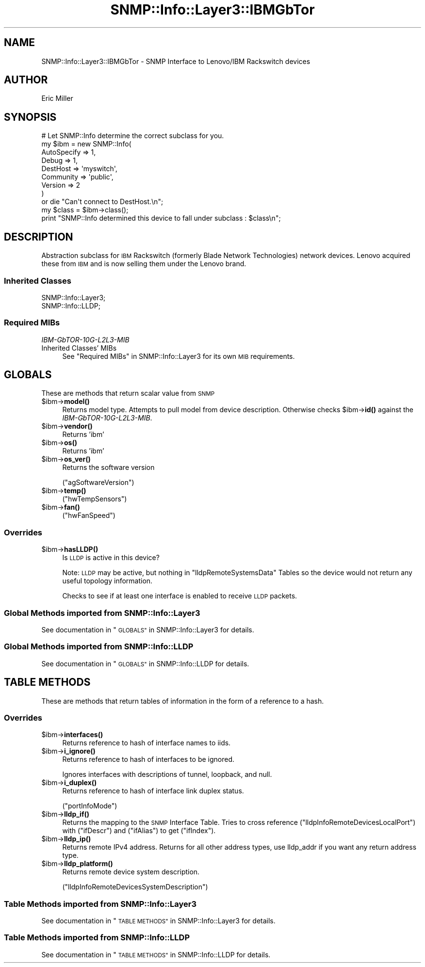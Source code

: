 .\" Automatically generated by Pod::Man 4.14 (Pod::Simple 3.40)
.\"
.\" Standard preamble:
.\" ========================================================================
.de Sp \" Vertical space (when we can't use .PP)
.if t .sp .5v
.if n .sp
..
.de Vb \" Begin verbatim text
.ft CW
.nf
.ne \\$1
..
.de Ve \" End verbatim text
.ft R
.fi
..
.\" Set up some character translations and predefined strings.  \*(-- will
.\" give an unbreakable dash, \*(PI will give pi, \*(L" will give a left
.\" double quote, and \*(R" will give a right double quote.  \*(C+ will
.\" give a nicer C++.  Capital omega is used to do unbreakable dashes and
.\" therefore won't be available.  \*(C` and \*(C' expand to `' in nroff,
.\" nothing in troff, for use with C<>.
.tr \(*W-
.ds C+ C\v'-.1v'\h'-1p'\s-2+\h'-1p'+\s0\v'.1v'\h'-1p'
.ie n \{\
.    ds -- \(*W-
.    ds PI pi
.    if (\n(.H=4u)&(1m=24u) .ds -- \(*W\h'-12u'\(*W\h'-12u'-\" diablo 10 pitch
.    if (\n(.H=4u)&(1m=20u) .ds -- \(*W\h'-12u'\(*W\h'-8u'-\"  diablo 12 pitch
.    ds L" ""
.    ds R" ""
.    ds C` ""
.    ds C' ""
'br\}
.el\{\
.    ds -- \|\(em\|
.    ds PI \(*p
.    ds L" ``
.    ds R" ''
.    ds C`
.    ds C'
'br\}
.\"
.\" Escape single quotes in literal strings from groff's Unicode transform.
.ie \n(.g .ds Aq \(aq
.el       .ds Aq '
.\"
.\" If the F register is >0, we'll generate index entries on stderr for
.\" titles (.TH), headers (.SH), subsections (.SS), items (.Ip), and index
.\" entries marked with X<> in POD.  Of course, you'll have to process the
.\" output yourself in some meaningful fashion.
.\"
.\" Avoid warning from groff about undefined register 'F'.
.de IX
..
.nr rF 0
.if \n(.g .if rF .nr rF 1
.if (\n(rF:(\n(.g==0)) \{\
.    if \nF \{\
.        de IX
.        tm Index:\\$1\t\\n%\t"\\$2"
..
.        if !\nF==2 \{\
.            nr % 0
.            nr F 2
.        \}
.    \}
.\}
.rr rF
.\"
.\" Accent mark definitions (@(#)ms.acc 1.5 88/02/08 SMI; from UCB 4.2).
.\" Fear.  Run.  Save yourself.  No user-serviceable parts.
.    \" fudge factors for nroff and troff
.if n \{\
.    ds #H 0
.    ds #V .8m
.    ds #F .3m
.    ds #[ \f1
.    ds #] \fP
.\}
.if t \{\
.    ds #H ((1u-(\\\\n(.fu%2u))*.13m)
.    ds #V .6m
.    ds #F 0
.    ds #[ \&
.    ds #] \&
.\}
.    \" simple accents for nroff and troff
.if n \{\
.    ds ' \&
.    ds ` \&
.    ds ^ \&
.    ds , \&
.    ds ~ ~
.    ds /
.\}
.if t \{\
.    ds ' \\k:\h'-(\\n(.wu*8/10-\*(#H)'\'\h"|\\n:u"
.    ds ` \\k:\h'-(\\n(.wu*8/10-\*(#H)'\`\h'|\\n:u'
.    ds ^ \\k:\h'-(\\n(.wu*10/11-\*(#H)'^\h'|\\n:u'
.    ds , \\k:\h'-(\\n(.wu*8/10)',\h'|\\n:u'
.    ds ~ \\k:\h'-(\\n(.wu-\*(#H-.1m)'~\h'|\\n:u'
.    ds / \\k:\h'-(\\n(.wu*8/10-\*(#H)'\z\(sl\h'|\\n:u'
.\}
.    \" troff and (daisy-wheel) nroff accents
.ds : \\k:\h'-(\\n(.wu*8/10-\*(#H+.1m+\*(#F)'\v'-\*(#V'\z.\h'.2m+\*(#F'.\h'|\\n:u'\v'\*(#V'
.ds 8 \h'\*(#H'\(*b\h'-\*(#H'
.ds o \\k:\h'-(\\n(.wu+\w'\(de'u-\*(#H)/2u'\v'-.3n'\*(#[\z\(de\v'.3n'\h'|\\n:u'\*(#]
.ds d- \h'\*(#H'\(pd\h'-\w'~'u'\v'-.25m'\f2\(hy\fP\v'.25m'\h'-\*(#H'
.ds D- D\\k:\h'-\w'D'u'\v'-.11m'\z\(hy\v'.11m'\h'|\\n:u'
.ds th \*(#[\v'.3m'\s+1I\s-1\v'-.3m'\h'-(\w'I'u*2/3)'\s-1o\s+1\*(#]
.ds Th \*(#[\s+2I\s-2\h'-\w'I'u*3/5'\v'-.3m'o\v'.3m'\*(#]
.ds ae a\h'-(\w'a'u*4/10)'e
.ds Ae A\h'-(\w'A'u*4/10)'E
.    \" corrections for vroff
.if v .ds ~ \\k:\h'-(\\n(.wu*9/10-\*(#H)'\s-2\u~\d\s+2\h'|\\n:u'
.if v .ds ^ \\k:\h'-(\\n(.wu*10/11-\*(#H)'\v'-.4m'^\v'.4m'\h'|\\n:u'
.    \" for low resolution devices (crt and lpr)
.if \n(.H>23 .if \n(.V>19 \
\{\
.    ds : e
.    ds 8 ss
.    ds o a
.    ds d- d\h'-1'\(ga
.    ds D- D\h'-1'\(hy
.    ds th \o'bp'
.    ds Th \o'LP'
.    ds ae ae
.    ds Ae AE
.\}
.rm #[ #] #H #V #F C
.\" ========================================================================
.\"
.IX Title "SNMP::Info::Layer3::IBMGbTor 3"
.TH SNMP::Info::Layer3::IBMGbTor 3 "2020-07-12" "perl v5.32.0" "User Contributed Perl Documentation"
.\" For nroff, turn off justification.  Always turn off hyphenation; it makes
.\" way too many mistakes in technical documents.
.if n .ad l
.nh
.SH "NAME"
SNMP::Info::Layer3::IBMGbTor \- SNMP Interface to Lenovo/IBM Rackswitch devices
.SH "AUTHOR"
.IX Header "AUTHOR"
Eric Miller
.SH "SYNOPSIS"
.IX Header "SYNOPSIS"
.Vb 9
\& # Let SNMP::Info determine the correct subclass for you.
\& my $ibm = new SNMP::Info(
\&                          AutoSpecify => 1,
\&                          Debug       => 1,
\&                          DestHost    => \*(Aqmyswitch\*(Aq,
\&                          Community   => \*(Aqpublic\*(Aq,
\&                          Version     => 2
\&                        )
\&    or die "Can\*(Aqt connect to DestHost.\en";
\&
\& my $class = $ibm\->class();
\&
\& print "SNMP::Info determined this device to fall under subclass : $class\en";
.Ve
.SH "DESCRIPTION"
.IX Header "DESCRIPTION"
Abstraction subclass for \s-1IBM\s0 Rackswitch (formerly Blade Network Technologies)
network devices. Lenovo acquired these from \s-1IBM\s0 and is now selling
them under the Lenovo brand.
.SS "Inherited Classes"
.IX Subsection "Inherited Classes"
.IP "SNMP::Info::Layer3;" 4
.IX Item "SNMP::Info::Layer3;"
.PD 0
.IP "SNMP::Info::LLDP;" 4
.IX Item "SNMP::Info::LLDP;"
.PD
.SS "Required MIBs"
.IX Subsection "Required MIBs"
.IP "\fIIBM\-GbTOR\-10G\-L2L3\-MIB\fR" 4
.IX Item "IBM-GbTOR-10G-L2L3-MIB"
.PD 0
.IP "Inherited Classes' MIBs" 4
.IX Item "Inherited Classes' MIBs"
.PD
See \*(L"Required MIBs\*(R" in SNMP::Info::Layer3 for its own \s-1MIB\s0 requirements.
.SH "GLOBALS"
.IX Header "GLOBALS"
These are methods that return scalar value from \s-1SNMP\s0
.ie n .IP "$ibm\->\fBmodel()\fR" 4
.el .IP "\f(CW$ibm\fR\->\fBmodel()\fR" 4
.IX Item "$ibm->model()"
Returns model type.  Attempts to pull model from device description.
Otherwise checks \f(CW$ibm\fR\->\fBid()\fR against the \fIIBM\-GbTOR\-10G\-L2L3\-MIB\fR.
.ie n .IP "$ibm\->\fBvendor()\fR" 4
.el .IP "\f(CW$ibm\fR\->\fBvendor()\fR" 4
.IX Item "$ibm->vendor()"
Returns 'ibm'
.ie n .IP "$ibm\->\fBos()\fR" 4
.el .IP "\f(CW$ibm\fR\->\fBos()\fR" 4
.IX Item "$ibm->os()"
Returns 'ibm'
.ie n .IP "$ibm\->\fBos_ver()\fR" 4
.el .IP "\f(CW$ibm\fR\->\fBos_ver()\fR" 4
.IX Item "$ibm->os_ver()"
Returns the software version
.Sp
(\f(CW\*(C`agSoftwareVersion\*(C'\fR)
.ie n .IP "$ibm\->\fBtemp()\fR" 4
.el .IP "\f(CW$ibm\fR\->\fBtemp()\fR" 4
.IX Item "$ibm->temp()"
(\f(CW\*(C`hwTempSensors\*(C'\fR)
.ie n .IP "$ibm\->\fBfan()\fR" 4
.el .IP "\f(CW$ibm\fR\->\fBfan()\fR" 4
.IX Item "$ibm->fan()"
(\f(CW\*(C`hwFanSpeed\*(C'\fR)
.SS "Overrides"
.IX Subsection "Overrides"
.ie n .IP "$ibm\->\fBhasLLDP()\fR" 4
.el .IP "\f(CW$ibm\fR\->\fBhasLLDP()\fR" 4
.IX Item "$ibm->hasLLDP()"
Is \s-1LLDP\s0 is active in this device?
.Sp
Note:  \s-1LLDP\s0 may be active, but nothing in \f(CW\*(C`lldpRemoteSystemsData\*(C'\fR Tables so
the device would not return any useful topology information.
.Sp
Checks to see if at least one interface is enabled to receive \s-1LLDP\s0 packets.
.SS "Global Methods imported from SNMP::Info::Layer3"
.IX Subsection "Global Methods imported from SNMP::Info::Layer3"
See documentation in \*(L"\s-1GLOBALS\*(R"\s0 in SNMP::Info::Layer3 for details.
.SS "Global Methods imported from SNMP::Info::LLDP"
.IX Subsection "Global Methods imported from SNMP::Info::LLDP"
See documentation in \*(L"\s-1GLOBALS\*(R"\s0 in SNMP::Info::LLDP for details.
.SH "TABLE METHODS"
.IX Header "TABLE METHODS"
These are methods that return tables of information in the form of a reference
to a hash.
.SS "Overrides"
.IX Subsection "Overrides"
.ie n .IP "$ibm\->\fBinterfaces()\fR" 4
.el .IP "\f(CW$ibm\fR\->\fBinterfaces()\fR" 4
.IX Item "$ibm->interfaces()"
Returns reference to hash of interface names to iids.
.ie n .IP "$ibm\->\fBi_ignore()\fR" 4
.el .IP "\f(CW$ibm\fR\->\fBi_ignore()\fR" 4
.IX Item "$ibm->i_ignore()"
Returns reference to hash of interfaces to be ignored.
.Sp
Ignores interfaces with descriptions of tunnel, loopback, and null.
.ie n .IP "$ibm\->\fBi_duplex()\fR" 4
.el .IP "\f(CW$ibm\fR\->\fBi_duplex()\fR" 4
.IX Item "$ibm->i_duplex()"
Returns reference to hash of interface link duplex status.
.Sp
(\f(CW\*(C`portInfoMode\*(C'\fR)
.ie n .IP "$ibm\->\fBlldp_if()\fR" 4
.el .IP "\f(CW$ibm\fR\->\fBlldp_if()\fR" 4
.IX Item "$ibm->lldp_if()"
Returns the mapping to the \s-1SNMP\s0 Interface Table. Tries to cross reference
(\f(CW\*(C`lldpInfoRemoteDevicesLocalPort\*(C'\fR) with (\f(CW\*(C`ifDescr\*(C'\fR) and (\f(CW\*(C`ifAlias\*(C'\fR)
to get (\f(CW\*(C`ifIndex\*(C'\fR).
.ie n .IP "$ibm\->\fBlldp_ip()\fR" 4
.el .IP "\f(CW$ibm\fR\->\fBlldp_ip()\fR" 4
.IX Item "$ibm->lldp_ip()"
Returns remote IPv4 address.  Returns for all other address types, use
lldp_addr if you want any return address type.
.ie n .IP "$ibm\->\fBlldp_platform()\fR" 4
.el .IP "\f(CW$ibm\fR\->\fBlldp_platform()\fR" 4
.IX Item "$ibm->lldp_platform()"
Returns remote device system description.
.Sp
(\f(CW\*(C`lldpInfoRemoteDevicesSystemDescription\*(C'\fR)
.SS "Table Methods imported from SNMP::Info::Layer3"
.IX Subsection "Table Methods imported from SNMP::Info::Layer3"
See documentation in \*(L"\s-1TABLE METHODS\*(R"\s0 in SNMP::Info::Layer3 for details.
.SS "Table Methods imported from SNMP::Info::LLDP"
.IX Subsection "Table Methods imported from SNMP::Info::LLDP"
See documentation in \*(L"\s-1TABLE METHODS\*(R"\s0 in SNMP::Info::LLDP for details.
